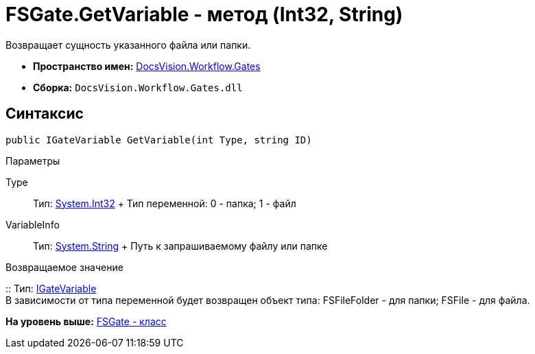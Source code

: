 = FSGate.GetVariable - метод (Int32, String)

Возвращает сущность указанного файла или папки.

* [.keyword]*Пространство имен:* xref:Gates_NS.adoc[DocsVision.Workflow.Gates]
* [.keyword]*Сборка:* [.ph .filepath]`DocsVision.Workflow.Gates.dll`

== Синтаксис

[source,pre,codeblock,language-csharp]
----
public IGateVariable GetVariable(int Type, string ID)
----

Параметры

Type::
  Тип: http://msdn.microsoft.com/ru-ru/library/system.int32.aspx[System.Int32]
  +
  Тип переменной: 0 - папка; 1 - файл
VariableInfo::
  Тип: http://msdn.microsoft.com/ru-ru/library/system.string.aspx[System.String]
  +
  Путь к запрашиваемому файлу или папке

Возвращаемое значение

::
  Тип: xref:IGateVariable_IN.adoc[IGateVariable]
  +
  В зависимости от типа переменной будет возвращен объект типа: [.keyword .apiname]#FSFileFolder# - для папки; [.keyword .apiname]#FSFile# - для файла.

*На уровень выше:* xref:../../../../api/DocsVision/Workflow/Gates/FSGate_CL.adoc[FSGate - класс]
